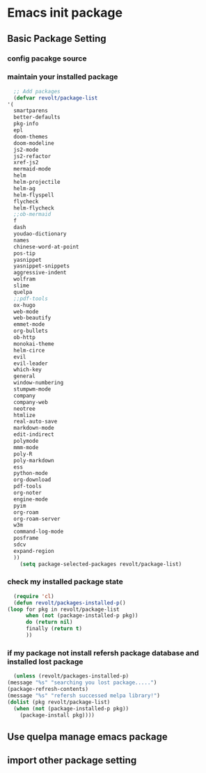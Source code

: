 * Emacs init package
** Basic Package Setting
*** config pacakge source
    
    #+begin_src emacs-lisp :exports all :results output
      ;; Emacs package source
      (require 'package)

	;;; slove contract melpa.gnu.org:443 question
      ;; https://www.reddit.com/r/emacs/comments/cdei4p/failed_to_download_gnu_archive_bad_request/etw48ux
      ;; https://stackoverflow.com/questions/29085937/package-refresh-contents-hangs-at-contacting-host-elpa-gnu-org80
      (setq package-archives '(("gnu" . "http://elpa.gnu.org/packages/")
			       ("marmalade" . "http://marmalade-repo.org/packages/")
			       ("melpa" . "http://melpa.org/packages/")))

	;;; China Tuna Package Source
      ;; (setq package-archives '(("gnu"   . "http://mirrors.tuna.tsinghua.edu.cn/elpa/gnu/")
      ;; 			   ("melpa" . "http://mirrors.tuna.tsinghua.edu.cn/elpa/melpa/")))

      (let* ((no-ssl (and (memq system-type '(windows-nt ms-dos))
			  (not (gnutls-available-p))))
	     (proto (if no-ssl "http" "https")))
	(when no-ssl (warn "\
	Your version of Emacs does not support SSL connections,
	which is unsafe because it allows man-in-the-middle attacks.
	There are two things you can do about this warning:
	1. Install an Emacs version that does support SSL and be safe.
	2. Remove this warning from your init file so you won't see it again."))
	(add-to-list 'package-archives (cons "melpa" (concat proto "://melpa.org/packages/")) t)
	;; Comment/uncomment this line to enable MELPA Stable if desired.  See `package-archive-priorities`
	;; and `package-pinned-packages`. Most users will not need or want to do this.
	;;(add-to-list 'package-archives (cons "melpa-stable" (concat proto "://stable.melpa.org/packages/")) t)
	)
    #+end_src
    
*** maintain your installed package
    #+begin_src emacs-lisp
      ;; Add packages
      (defvar revolt/package-list
	'(
	  smartparens
	  better-defaults
	  pkg-info
	  epl
	  doom-themes
	  doom-modeline
	  js2-mode
	  js2-refactor
	  xref-js2
	  mermaid-mode
	  helm
	  helm-projectile
	  helm-ag
	  helm-flyspell
	  flycheck
	  helm-flycheck
	  ;;ob-mermaid
	  f
	  dash
	  youdao-dictionary
	  names
	  chinese-word-at-point
	  pos-tip
	  yasnippet
	  yasnippet-snippets
	  aggressive-indent
	  wolfram
	  slime
	  quelpa
	  ;;pdf-tools
	  ox-hugo
	  web-mode
	  web-beautify
	  emmet-mode
	  org-bullets
	  ob-http
	  monokai-theme
	  helm-circe
	  evil
	  evil-leader
	  which-key
	  general
	  window-numbering
	  stumpwm-mode
	  company
	  company-web
	  neotree
	  htmlize
	  real-auto-save
	  markdown-mode
	  edit-indirect
	  polymode
	  mmm-mode
	  poly-R
	  poly-markdown
	  ess
	  python-mode
	  org-download
	  pdf-tools
	  org-noter
	  engine-mode
	  pyim
	  org-roam
	  org-roam-server
	  w3m
	  command-log-mode
	  posframe
	  sdcv
	  expand-region
	  ))
	    (setq package-selected-packages revolt/package-list)
    #+end_src
*** check my installed package state
    #+begin_src emacs-lisp
      (require 'cl)
      (defun revolt/packages-installed-p()
	(loop for pkg in revolt/package-list
	      when (not (package-installed-p pkg))
	      do (return nil)
	      finally (return t)
	      ))
    #+end_src
*** if my package not install refersh package database and installed lost package
    #+begin_src emacs-lisp
      (unless (revolt/packages-installed-p)
	(message "%s" "searching you lost package.....")
	(package-refresh-contents)
	(message "%s" "refersh successed melpa library!")
	(dolist (pkg revolt/package-list)
	  (when (not (package-installed-p pkg))
	    (package-install pkg))))

    #+end_src

*** COMMENT fetch the list of package available
    #+begin_src emacs-lisp :results output
      (unless package-archive-contents
	(package-refresh-contents))
    #+end_src
*** COMMENT list the packages you want & install the missing packages
    #+begin_src emacs-lisp :results output
					      ; install the missing packages
      (dolist (revolt/package revolt/package-list)
	(unless (package-installed-p revolt/package)
	  (package-install package)))

      (require 'better-defaults)
    #+end_src
    
** Use quelpa manage emacs package

   #+begin_src emacs-lisp :exports all :results output
     ;; load another setting path
     (add-to-list 'load-path "~/.emacs.d/lisp")

     ;; use quelpa manage pacakge
     (unless (package-installed-p 'quelpa)
       (with-temp-buffer
	 (url-insert-file-contents "https://github.com/quelpa/quelpa/raw/master/quelpa.el")
	 (eval-buffer)
	 (quelpa-self-upgrade)))

     ;; another pacakge manage tools -- quelpa
     ;; (require 'init-quelpa "./quelpa/init-quelpa")

     (package-initialize) ;; You might already have this line
   #+end_src

** import other package setting

   #+begin_src emacs-lisp :exports all :results output
     ;; org setting
     (require 'init-org "./org/init-org")

     ;; customize
     (require 'ob-tangle)
     (org-babel-load-file "~/.emacs.d/lisp/customize/customize.org")

					     ;(setq custom-file "~/.emacs.d/lisp/customize/customize.el")
					     ;(if (file-exists-p custom-file)
					     ;    (load-file custom-file))

     ;; utils settings
     (require 'init-utils "./utils/init-utils")

     ;; package manage tools
     ;;(require 'init-cask "./cask/init-cask")


     ;; import test module
     ;;(require 'init-test "./test/init-test")

     ;; customize keyboard macro
     (fset 'helloa
	   (kmacro-lambda-form [?\( ?m ?e ?s ?s ?a ?g ?e ?  ?\" ?h ?e ?l ?l ?o ?\" ?\)] 0 "%d"))

     ;; my-command-line macro
     (fset 'my-comment-line
	   (kmacro-lambda-form [?» ?\C-u ?5 ?0 ?-] 0 "%d"))

     ;; convenient
     (defalias 'rs 'replace-string)
   #+end_src
   
